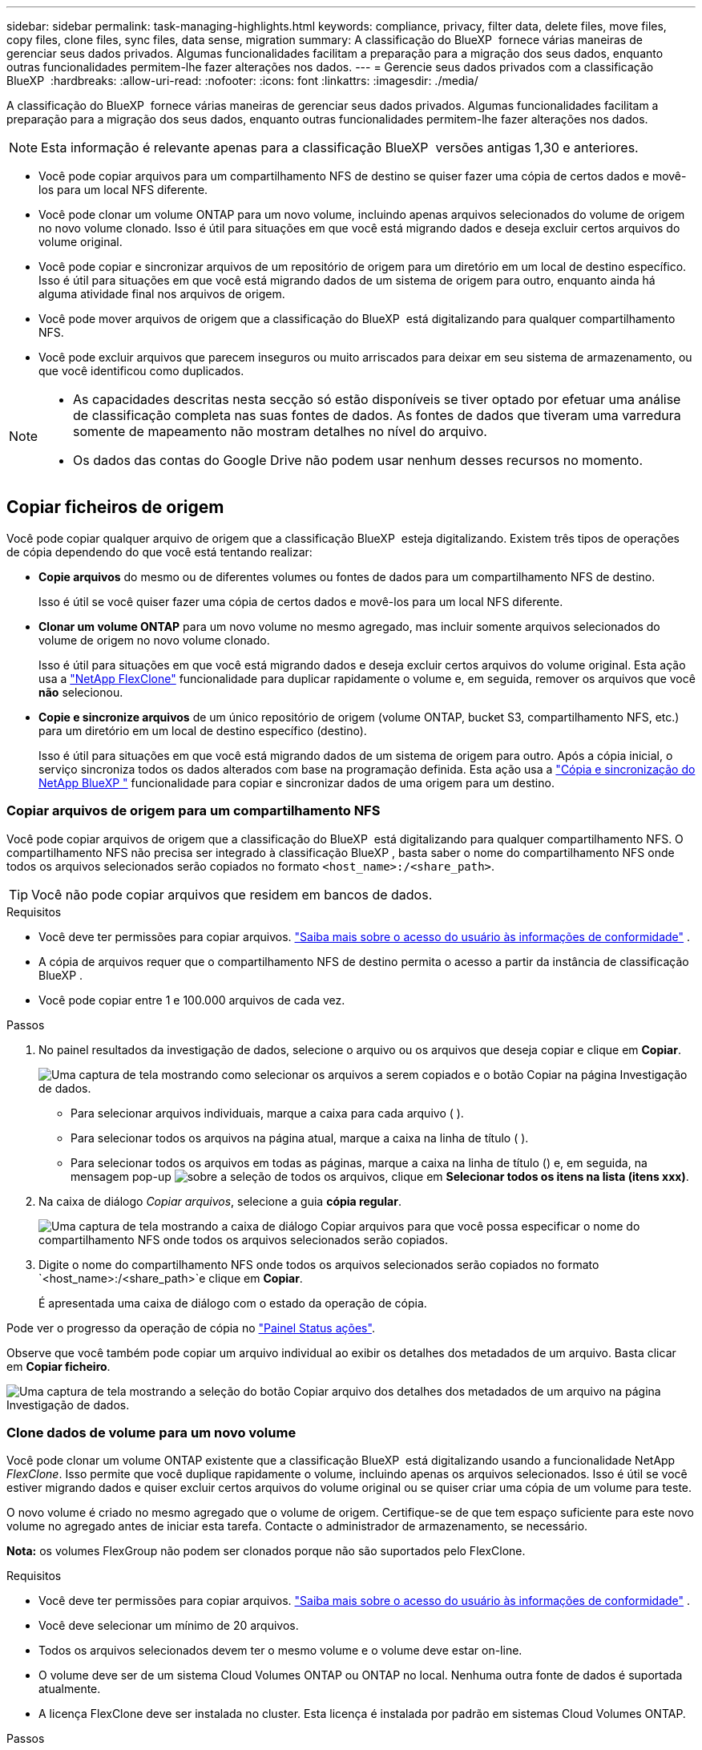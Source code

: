---
sidebar: sidebar 
permalink: task-managing-highlights.html 
keywords: compliance, privacy, filter data, delete files, move files, copy files, clone files, sync files, data sense, migration 
summary: A classificação do BlueXP  fornece várias maneiras de gerenciar seus dados privados. Algumas funcionalidades facilitam a preparação para a migração dos seus dados, enquanto outras funcionalidades permitem-lhe fazer alterações nos dados. 
---
= Gerencie seus dados privados com a classificação BlueXP 
:hardbreaks:
:allow-uri-read: 
:nofooter: 
:icons: font
:linkattrs: 
:imagesdir: ./media/


[role="lead"]
A classificação do BlueXP  fornece várias maneiras de gerenciar seus dados privados. Algumas funcionalidades facilitam a preparação para a migração dos seus dados, enquanto outras funcionalidades permitem-lhe fazer alterações nos dados.


NOTE: Esta informação é relevante apenas para a classificação BlueXP  versões antigas 1,30 e anteriores.

* Você pode copiar arquivos para um compartilhamento NFS de destino se quiser fazer uma cópia de certos dados e movê-los para um local NFS diferente.
* Você pode clonar um volume ONTAP para um novo volume, incluindo apenas arquivos selecionados do volume de origem no novo volume clonado. Isso é útil para situações em que você está migrando dados e deseja excluir certos arquivos do volume original.
* Você pode copiar e sincronizar arquivos de um repositório de origem para um diretório em um local de destino específico. Isso é útil para situações em que você está migrando dados de um sistema de origem para outro, enquanto ainda há alguma atividade final nos arquivos de origem.
* Você pode mover arquivos de origem que a classificação do BlueXP  está digitalizando para qualquer compartilhamento NFS.
* Você pode excluir arquivos que parecem inseguros ou muito arriscados para deixar em seu sistema de armazenamento, ou que você identificou como duplicados.


[NOTE]
====
* As capacidades descritas nesta secção só estão disponíveis se tiver optado por efetuar uma análise de classificação completa nas suas fontes de dados. As fontes de dados que tiveram uma varredura somente de mapeamento não mostram detalhes no nível do arquivo.
* Os dados das contas do Google Drive não podem usar nenhum desses recursos no momento.


====


== Copiar ficheiros de origem

Você pode copiar qualquer arquivo de origem que a classificação BlueXP  esteja digitalizando. Existem três tipos de operações de cópia dependendo do que você está tentando realizar:

* *Copie arquivos* do mesmo ou de diferentes volumes ou fontes de dados para um compartilhamento NFS de destino.
+
Isso é útil se você quiser fazer uma cópia de certos dados e movê-los para um local NFS diferente.

* *Clonar um volume ONTAP* para um novo volume no mesmo agregado, mas incluir somente arquivos selecionados do volume de origem no novo volume clonado.
+
Isso é útil para situações em que você está migrando dados e deseja excluir certos arquivos do volume original. Esta ação usa a https://docs.netapp.com/us-en/ontap/volumes/flexclone-efficient-copies-concept.html["NetApp FlexClone"^] funcionalidade para duplicar rapidamente o volume e, em seguida, remover os arquivos que você *não* selecionou.

* *Copie e sincronize arquivos* de um único repositório de origem (volume ONTAP, bucket S3, compartilhamento NFS, etc.) para um diretório em um local de destino específico (destino).
+
Isso é útil para situações em que você está migrando dados de um sistema de origem para outro. Após a cópia inicial, o serviço sincroniza todos os dados alterados com base na programação definida. Esta ação usa a https://docs.netapp.com/us-en/bluexp-copy-sync/concept-cloud-sync.html["Cópia e sincronização do NetApp BlueXP "^] funcionalidade para copiar e sincronizar dados de uma origem para um destino.





=== Copiar arquivos de origem para um compartilhamento NFS

Você pode copiar arquivos de origem que a classificação do BlueXP  está digitalizando para qualquer compartilhamento NFS. O compartilhamento NFS não precisa ser integrado à classificação BlueXP , basta saber o nome do compartilhamento NFS onde todos os arquivos selecionados serão copiados no formato `<host_name>:/<share_path>`.


TIP: Você não pode copiar arquivos que residem em bancos de dados.

.Requisitos
* Você deve ter permissões para copiar arquivos. link:concept-cloud-compliance.html["Saiba mais sobre o acesso do usuário às informações de conformidade"] .
* A cópia de arquivos requer que o compartilhamento NFS de destino permita o acesso a partir da instância de classificação BlueXP .
* Você pode copiar entre 1 e 100.000 arquivos de cada vez.


.Passos
. No painel resultados da investigação de dados, selecione o arquivo ou os arquivos que deseja copiar e clique em *Copiar*.
+
image:screenshot_compliance_copy_multi_files.png["Uma captura de tela mostrando como selecionar os arquivos a serem copiados e o botão Copiar na página Investigação de dados."]

+
** Para selecionar arquivos individuais, marque a caixa para cada arquivo (image:button_backup_1_volume.png[""] ).
** Para selecionar todos os arquivos na página atual, marque a caixa na linha de título (image:button_select_all_files.png[""] ).
** Para selecionar todos os arquivos em todas as páginas, marque a caixa na linha de título (image:button_select_all_files.png[""]) e, em seguida, na mensagem pop-up image:screenshot_select_all_items.png["sobre a seleção de todos os arquivos"], clique em *Selecionar todos os itens na lista (itens xxx)*.


. Na caixa de diálogo _Copiar arquivos_, selecione a guia *cópia regular*.
+
image:screenshot_compliance_copy_files_dialog.png["Uma captura de tela mostrando a caixa de diálogo Copiar arquivos para que você possa especificar o nome do compartilhamento NFS onde todos os arquivos selecionados serão copiados."]

. Digite o nome do compartilhamento NFS onde todos os arquivos selecionados serão copiados no formato `<host_name>:/<share_path>`e clique em *Copiar*.
+
É apresentada uma caixa de diálogo com o estado da operação de cópia.



Pode ver o progresso da operação de cópia no link:task-view-compliance-actions.html["Painel Status ações"].

Observe que você também pode copiar um arquivo individual ao exibir os detalhes dos metadados de um arquivo. Basta clicar em *Copiar ficheiro*.

image:screenshot_compliance_copy_file.png["Uma captura de tela mostrando a seleção do botão Copiar arquivo dos detalhes dos metadados de um arquivo na página Investigação de dados."]



=== Clone dados de volume para um novo volume

Você pode clonar um volume ONTAP existente que a classificação BlueXP  está digitalizando usando a funcionalidade NetApp _FlexClone_. Isso permite que você duplique rapidamente o volume, incluindo apenas os arquivos selecionados. Isso é útil se você estiver migrando dados e quiser excluir certos arquivos do volume original ou se quiser criar uma cópia de um volume para teste.

O novo volume é criado no mesmo agregado que o volume de origem. Certifique-se de que tem espaço suficiente para este novo volume no agregado antes de iniciar esta tarefa. Contacte o administrador de armazenamento, se necessário.

*Nota:* os volumes FlexGroup não podem ser clonados porque não são suportados pelo FlexClone.

.Requisitos
* Você deve ter permissões para copiar arquivos. link:concept-cloud-compliance.html["Saiba mais sobre o acesso do usuário às informações de conformidade"] .
* Você deve selecionar um mínimo de 20 arquivos.
* Todos os arquivos selecionados devem ter o mesmo volume e o volume deve estar on-line.
* O volume deve ser de um sistema Cloud Volumes ONTAP ou ONTAP no local. Nenhuma outra fonte de dados é suportada atualmente.
* A licença FlexClone deve ser instalada no cluster. Esta licença é instalada por padrão em sistemas Cloud Volumes ONTAP.


.Passos
. No painel Investigação de dados, crie um filtro selecionando um único *ambiente de trabalho* e um único *Repositório de armazenamento* para garantir que todos os arquivos sejam do mesmo volume ONTAP.
+
image:screenshot_compliance_filter_1_repo.png["Uma captura de tela da criação de um filtro que inclua arquivos de um único repositório de armazenamento em um único ambiente de trabalho."]

+
Aplique outros filtros para que você veja apenas os arquivos que deseja clonar para o novo volume.

. No painel resultados da investigação, selecione os arquivos que deseja clonar e clique em *Copiar*.
+
image:screenshot_compliance_copy_multi_files.png["Uma captura de tela mostrando como selecionar os arquivos a serem copiados e o botão Copiar na página Investigação de dados."]

+
** Para selecionar arquivos individuais, marque a caixa para cada arquivo (image:button_backup_1_volume.png[""] ).
** Para selecionar todos os arquivos na página atual, marque a caixa na linha de título (image:button_select_all_files.png[""] ).
** Para selecionar todos os arquivos em todas as páginas, marque a caixa na linha de título (image:button_select_all_files.png[""]) e, em seguida, na mensagem pop-up image:screenshot_select_all_items.png["sobre a seleção de todos os arquivos"], clique em *Selecionar todos os itens na lista (itens xxx)*.


. Na caixa de diálogo _Copiar arquivos_, selecione a guia *FlexClone*. Esta página mostra o número total de arquivos que serão clonados do volume (os arquivos selecionados) e o número de arquivos que não estão incluídos/excluídos (os arquivos que você não selecionou) do volume clonado.
+
image:screenshot_compliance_clone_files_dialog.png["Uma captura de tela mostrando a caixa de diálogo Copiar arquivos para que você possa especificar o nome do novo volume que será clonado do volume de origem."]

. Digite o nome do novo volume e clique em *FlexClone*.
+
É apresentada uma caixa de diálogo com o estado da operação clone.



.Resultado
O novo volume clonado é criado no mesmo agregado que o volume de origem.

É possível visualizar o progresso da operação de clone no link:task-view-compliance-actions.html["Painel Status ações"].

Se você selecionou inicialmente *Mapear todos os volumes* ou *mapear e classificar todos os volumes* quando você ativou a classificação BlueXP  para o ambiente de trabalho em que o volume de origem reside, a classificação BlueXP  verificará o novo volume clonado automaticamente. Se você não usou nenhuma dessas seleções inicialmente, então, se quiser digitalizar esse novo volume, será necessário link:task-getting-started-compliance.html["ative a digitalização no volume manualmente"].



=== Copie e sincronize arquivos de origem para um sistema de destino

Você pode copiar arquivos de origem que a classificação BlueXP  está digitalizando de qualquer fonte de dados não estruturados suportada para um diretório em um local de (https://docs.netapp.com/us-en/bluexp-copy-sync/reference-supported-relationships.html["Locais de destino compatíveis com cópia e sincronização do BlueXP "^]destino específico ). Após a cópia inicial, todos os dados alterados nos arquivos são sincronizados com base na programação configurada.

Isso é útil para situações em que você está migrando dados de um sistema de origem para outro. Esta ação usa a https://docs.netapp.com/us-en/bluexp-copy-sync/concept-cloud-sync.html["Cópia e sincronização do NetApp BlueXP "^] funcionalidade para copiar e sincronizar dados de uma origem para um destino.


TIP: Não é possível copiar e sincronizar arquivos que residem em bancos de dados, contas do OneDrive ou contas do SharePoint.

.Requisitos
* Você deve ter permissões para copiar e sincronizar arquivos. link:concept-cloud-compliance.html["Saiba mais sobre o acesso do usuário às informações de conformidade"] .
* Você deve selecionar um mínimo de 20 arquivos.
* Todos os arquivos selecionados devem ser do mesmo repositório de origem (volume ONTAP, bucket do S3, compartilhamento NFS ou CIFS, etc.).
* Você precisará ativar o serviço de cópia e sincronização do BlueXP  e configurar um mínimo de um agente de dados que pode ser usado para transferir arquivos entre os sistemas de origem e destino. Reveja os requisitos de cópia e sincronização do BlueXP  a partir do https://docs.netapp.com/us-en/bluexp-copy-sync/task-quick-start.html["Descrição de início rápido"^].
+
Observe que o serviço de cópia e sincronização do BlueXP  tem taxas de serviço separadas para seus relacionamentos de sincronização e incorrerá em cobranças de recursos se você implantar o agente de dados na nuvem.



.Passos
. No painel Investigação de dados, crie um filtro selecionando um único *ambiente de trabalho* e um único *Repositório de armazenamento* para garantir que todos os arquivos sejam do mesmo repositório.
+
image:screenshot_compliance_filter_1_repo.png["Uma captura de tela da criação de um filtro que inclua arquivos de um único repositório de armazenamento em um único ambiente de trabalho."]

+
Aplique outros filtros para que você veja apenas os arquivos que deseja copiar e sincronizar com o sistema de destino.

. No painel resultados da investigação, selecione todos os arquivos em todas as páginas marcando a caixa na linha de título (image:button_select_all_files.png[""] ), na mensagem pop-up image:screenshot_select_all_items.png["sobre a seleção de todos os arquivos"]clique em *Selecione todos os itens na lista (itens xxx)* e clique em *Copiar*.
+
image:screenshot_compliance_sync_multi_files.png["Uma captura de tela mostrando como selecionar os arquivos a serem copiados e o botão Copiar na página Investigação de dados."]

. Na caixa de diálogo _Copy Files_, selecione a guia *Sync*.
+
image:screenshot_compliance_sync_files_dialog.png["Uma captura de tela mostrando a caixa de diálogo Copiar arquivos para que você possa selecionar a opção Sincronizar."]

. Se tiver certeza de que deseja sincronizar os arquivos selecionados para um local de destino, clique em *OK*.
+
A IU de cópia e sincronização do BlueXP  é aberta no BlueXP .

+
É-lhe pedido que defina a relação de sincronização. O sistema de origem é pré-preenchido com base no repositório e nos ficheiros que já selecionou na classificação BlueXP .

. Você precisará selecionar o sistema de destino e, em seguida, selecionar (ou criar) o Data Broker que você pretende usar. Reveja os requisitos de cópia e sincronização do BlueXP  a partir do link:https://docs.netapp.com/us-en/bluexp-copy-sync/task-quick-start.html["Descrição de início rápido"^].


.Resultado
Os arquivos são copiados para o sistema de destino e serão sincronizados com base na programação que você definir. Se você selecionar uma sincronização única, os arquivos serão copiados e sincronizados apenas uma vez. Se você escolher uma sincronização periódica, os arquivos serão sincronizados com base na programação. Observe que se o sistema de origem adicionar novos arquivos que correspondam à consulta criada usando filtros, esses arquivos _new_ serão copiados para o destino e sincronizados no futuro.

Observe que algumas das operações de cópia e sincronização BlueXP  usuais são desativadas quando são invocadas a partir da classificação BlueXP :

* Não é possível usar os botões *Excluir arquivos na origem* ou *Excluir arquivos no destino*.
* A execução de um relatório está desativada.




== Mover arquivos de origem para um compartilhamento NFS

Você pode mover arquivos de origem que a classificação do BlueXP  está digitalizando para qualquer compartilhamento NFS. O compartilhamento NFS não precisa ser integrado à classificação BlueXP .

Opcionalmente, você pode deixar um arquivo de breadcrumb no local do arquivo movido. Um arquivo de breadcrumb ajuda seus usuários a entender por que um arquivo foi movido de seu local original. Para cada arquivo movido, o sistema cria um arquivo de breadcrumb no local de origem `<filename>-breadcrumb-<date>.txt` chamado . Você pode adicionar texto na caixa de diálogo que será adicionado ao arquivo de breadcrumb para indicar o local onde o arquivo foi movido e o usuário que moveu o arquivo.

Observe que a estrutura de subdiretório do arquivo de origem é recriada no compartilhamento de destino quando o arquivo é movido, então é mais fácil entender de onde o arquivo foi movido. Se existir um ficheiro com o mesmo nome no local de destino, o ficheiro não será movido.


TIP: Você não pode mover arquivos que residem em bancos de dados.

.Requisitos
* Você deve ter permissões para mover arquivos. link:concept-cloud-compliance.html["Saiba mais sobre o acesso do usuário às informações de conformidade"] .
* Os arquivos de origem podem estar localizados nas seguintes fontes de dados: ONTAP on-premises, Cloud Volumes ONTAP, Azure NetApp Files, compartilhamentos de arquivos e SharePoint Online.
* Você pode mover um máximo de 15 milhões de arquivos de cada vez.
* Apenas os ficheiros com 50 MB ou menos são movidos.
* O compartilhamento NFS de destino deve permitir o acesso a partir do endereço IP da instância de classificação BlueXP .


.Passos
. No painel resultados da investigação de dados, selecione o ficheiro ou os ficheiros que pretende mover.
+
image:screenshot_compliance_move_multi_files.png["Uma captura de tela mostrando como selecionar os arquivos a serem movidos e o botão mover na página Investigação de dados."]

+
** Para selecionar arquivos individuais, marque a caixa para cada arquivo (image:button_backup_1_volume.png[""] ).
** Para selecionar todos os arquivos na página atual, marque a caixa na linha de título (image:button_select_all_files.png[""] ).
** Para selecionar todos os arquivos em todas as páginas, marque a caixa na linha de título (image:button_select_all_files.png[""]) e, em seguida, na mensagem pop-up image:screenshot_select_all_items.png["sobre a seleção de todos os arquivos"], clique em *Selecionar todos os itens na lista (itens xxx)*.


. Na barra de botões, clique em *mover*.
+
image:screenshot_compliance_move_files_dialog.png["Uma captura de tela mostrando a caixa de diálogo mover arquivos para que você possa especificar o nome do compartilhamento NFS onde todos os arquivos selecionados serão movidos."]

. Na caixa de diálogo _mover arquivos_, digite o nome do compartilhamento NFS onde todos os arquivos selecionados serão movidos no formato `<host_name>:/<share_path>`.
. Se você quiser deixar um arquivo de breadcrumb, marque a caixa _deixar breadcrumb_. Você pode inserir texto na caixa de diálogo para indicar o local onde o arquivo foi movido e o usuário que moveu o arquivo, e qualquer outra informação, como o motivo pelo qual o arquivo foi movido.
. Clique em *mover ficheiros*.


Observe que você também pode mover um arquivo individual ao exibir os detalhes dos metadados de um arquivo. Basta clicar em *mover ficheiro*.

image:screenshot_compliance_move_file.png["Uma captura de tela mostrando a seleção do botão mover arquivo dos detalhes dos metadados de um arquivo na página Investigação de dados."]



== Eliminar ficheiros de origem

Você pode remover permanentemente arquivos de origem que parecem inseguros ou muito arriscados para sair em seu sistema de armazenamento, ou que você identificou como uma duplicata. Esta ação é permanente e não há desfazer ou restaurar.


TIP: Não é possível excluir arquivos que residem em bancos de dados. Todas as outras fontes de dados são suportadas.

A exclusão de arquivos requer as seguintes permissões:

* Para dados NFS - a política de exportação precisa ser definida com permissões de gravação.
* Para dados CIFS - as credenciais CIFS precisam ter permissões de gravação.
* Para dados S3 - a função IAM deve incluir a seguinte permissão: `s3:DeleteObject`.




=== Excluir arquivos de origem manualmente

.Requisitos
* Você deve ter permissões para excluir arquivos. link:concept-cloud-compliance.html["Saiba mais sobre o acesso do usuário às informações de conformidade"] .
* Pode eliminar um máximo de 100.000 ficheiros de cada vez.


.Passos
. No painel resultados da investigação de dados, selecione o ficheiro ou os ficheiros que pretende eliminar.
+
image:screenshot_compliance_delete_multi_files.png["Uma captura de tela mostrando como selecionar os arquivos a serem excluídos e o botão Excluir na página Investigação de dados."]

+
** Para selecionar arquivos individuais, marque a caixa para cada arquivo (image:button_backup_1_volume.png[""] ).
** Para selecionar todos os arquivos na página atual, marque a caixa na linha de título (image:button_select_all_files.png[""] ).
** Para selecionar todos os arquivos em todas as páginas, marque a caixa na linha de título (image:button_select_all_files.png[""]) e, em seguida, na mensagem pop-up image:screenshot_select_all_items.png["sobre a seleção de todos os arquivos"], clique em *Selecionar todos os itens na lista (itens xxx)*.


. Na barra de botões, clique em *Excluir*.
. Como a operação de exclusão é permanente, você deve digitar "*permanentemente delete*" na caixa de diálogo _Delete File_ subsequente e clicar em *Delete File*.


Pode ver o progresso da operação de eliminação no link:task-view-compliance-actions.html["Painel Status ações"].

Observe que você também pode excluir um arquivo individual ao exibir os detalhes dos metadados de um arquivo. Basta clicar em *Excluir arquivo*.

image:screenshot_compliance_delete_file.png["Uma captura de tela mostrando a seleção do botão Excluir arquivo dos detalhes dos metadados de um arquivo na página Investigação de dados."]

